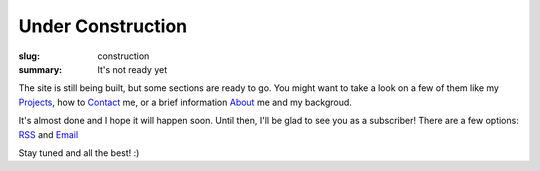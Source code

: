Under Construction
##################

:slug: construction
:summary: It's not ready yet

The site is still being built, but some sections are ready to go.
You might want to take a look on a few of them like my Projects_, 
how to Contact_ me, or a brief information About_ me and my backgroud.

It's almost done and I hope it will happen soon.
Until then, I'll be glad to see you as a subscriber!
There are a few options: RSS_ and Email_

Stay tuned and all the best! :)

.. Links

.. _Projects: {filename}/pages/projects.rst
.. _Contact: {filename}/pages/contacts.rst
.. _About: {filename}/pages/about.rst
.. _RSS: http://rss.vorakl.name/voraklsnotes/atom
.. _Email: https://feedburner.google.com/fb/a/mailverify?uri=voraklsnotes/atom&amp;loc=en_US

